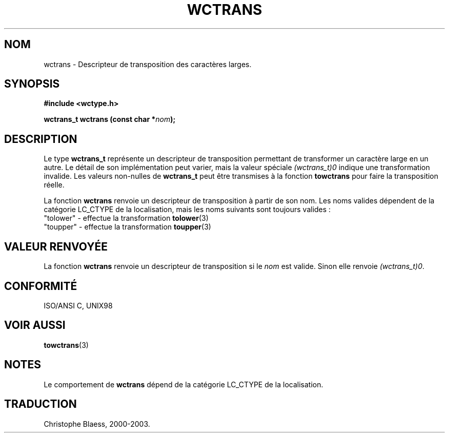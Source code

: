 .\" Copyright (c) Bruno Haible <haible@clisp.cons.org>
.\"
.\" This is free documentation; you can redistribute it and/or
.\" modify it under the terms of the GNU General Public License as
.\" published by the Free Software Foundation; either version 2 of
.\" the License, or (at your option) any later version.
.\"
.\" References consulted:
.\"   GNU glibc-2 source code and manual
.\"   Dinkumware C library reference http://www.dinkumware.com/
.\"   OpenGroup's Single Unix specification http://www.UNIX-systems.org/online.html
.\"   ISO/IEC 9899:1999
.\"
.\" Traduction 29/08/2000 par Christophe Blaess (ccb@club-internet.fr)
.\" LDP 1.30
.\" MàJ 21/07/2003 LDP-1.56
.TH WCTRANS 3 "21 juillet 2003" LDP "Manuel du programmeur Linux"
.SH NOM
wctrans \- Descripteur de transposition des caractères larges.
.SH SYNOPSIS
.nf
.B #include <wctype.h>
.sp
.BI "wctrans_t wctrans (const char *" nom );
.fi
.SH DESCRIPTION
Le type \fBwctrans_t\fP représente un descripteur de transposition permettant de transformer un caractère
large en un autre. Le détail de son implémentation peut varier, mais la valeur spéciale \fI(wctrans_t)0\fP
indique une transformation invalide. Les valeurs non-nulles de \fBwctrans_t\fP peut être transmises à
la fonction \fBtowctrans\fP pour faire la transposition réelle.
.PP
La fonction \fBwctrans\fP renvoie un descripteur de transposition à partir de son nom. Les noms valides dépendent
de la catégorie LC_CTYPE de la localisation, mais les noms suivants sont toujours valides :
.nf
  "tolower" - effectue la transformation \fBtolower\fP(3)
  "toupper" - effectue la transformation \fBtoupper\fP(3)
.fi
.SH "VALEUR RENVOYÉE"
La fonction \fBwctrans\fP renvoie un descripteur de transposition si le \fInom\fP est valide. Sinon elle renvoie \fI(wctrans_t)0\fP.
.SH "CONFORMITÉ"
ISO/ANSI C, UNIX98
.SH "VOIR AUSSI"
.BR towctrans (3)
.SH NOTES
Le comportement de \fBwctrans\fP dépend de la catégorie LC_CTYPE de la localisation.
.SH TRADUCTION
Christophe Blaess, 2000-2003.
